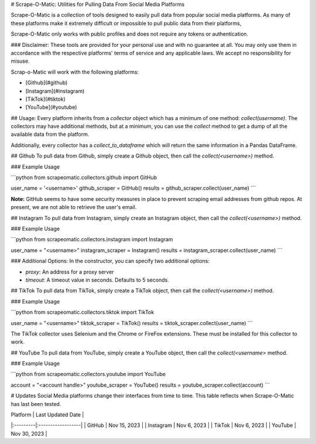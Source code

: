 # Scrape-O-Matic: Utilities for Pulling Data From Social Media Platforms

Scrape-O-Matic is a collection of tools designed to easily pull data from popular social media platforms. As many of these platforms make it extremely difficult or impossible to pull public data from their platforms, 

Scrape-O-Matic only works with public profiles and does not require any tokens or authentication.

### Disclaimer:
These tools are provided for your personal use and with no guarantee at all.  You may only use them in accordance with the respective platforms' terms of service and any applicable laws.  We accept no responsibility for misuse.

Scrap-o-Matic will work with the following platforms:

* [Github](#github)
* [Instagram](#instagram)
* [TikTok](#tiktok)
* [YouTube](#youtube)

## Usage:
Every platform inherits from a `collector` object which has a minimum of one method: `collect(username)`.  The collectors may have additional methods, but at a minimum, you can use the `collect` method to get a dump of all the available data from the platform.

Additionally, every collector has a `collect_to_dataframe` which will return the same information in a Pandas DataFrame.

## Github
To pull data from Github, simply create a Github object, then call the `collect(<username>)` method.

### Example Usage

```python
from scrapeomatic.collectors.github import GitHub

user_name = '<username>'
github_scraper = GitHub()
results = github_scraper.collect(user_name)
```

**Note:**  GitHub seems to have some security measures in place to prevent scraping email addresses from github repos. At present, we are not able to retrieve the user's email.


## Instagram
To pull data from Instagram, simply create an Instagram object, then call the `collect(<username>)` method.

### Example Usage

```python
from scrapeomatic.collectors.instagram import Instagram

user_name = "<username>"
instagram_scraper = Instagram()
results = instagram_scraper.collect(user_name)
```

### Additional Options:
In the constructor, you can specify two additional options:

* `proxy`: An address for a proxy server
* `timeout`:  A timeout value in seconds.  Defaults to 5 seconds.

## TikTok
To pull data from TikTok, simply create a TikTok object, then call the `collect(<username>)` method.

### Example Usage

```python
from scrapeomatic.collectors.tiktok import TikTok

user_name = "<username>"
tiktok_scraper = TikTok()
results = tiktok_scraper.collect(user_name)
```

The TikTok collector uses Selenium and the Chrome or FireFox extensions.  These must be installed for this collector to work.

## YouTube
To pull data from YouTube, simply create a YouTube object, then call the `collect(<username>` method.

### Example Usage

```python
from scrapeomatic.collectors.youtube import YouTube

account = "<account handle>"
youtube_scraper = YouTube()
results = youtube_scraper.collect(account)
```


# Updates
Social Media platforms change their interfaces from time to time.  This table reflects when Scrape-O-Matic has last been tested.

| Platform | Last Updated Date |
|:---------|:------------------|
| GitHub | Nov 15, 2023      |
| Instagram | Nov 6, 2023       |
| TikTok | Nov 6, 2023       | 
| YouTube | Nov 30, 2023 |

